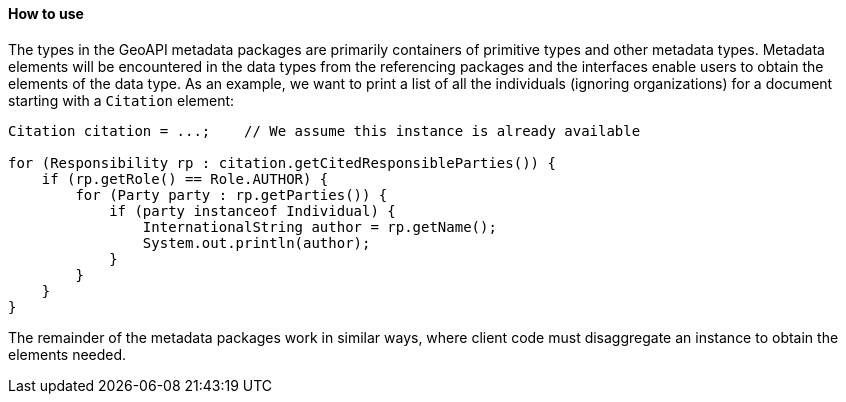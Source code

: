 [[metadata-usage]]
==== How to use

The types in the GeoAPI metadata packages are primarily containers of primitive types and other metadata types.
Metadata elements will be encountered in the data types from the referencing packages and the interfaces enable
users to obtain the elements of the data type.
As an example, we want to print a list of all the individuals (ignoring organizations)
for a document starting with a `Citation` element:

[source,java]
----
Citation citation = ...;    // We assume this instance is already available

for (Responsibility rp : citation.getCitedResponsibleParties()) {
    if (rp.getRole() == Role.AUTHOR) {
        for (Party party : rp.getParties()) {
            if (party instanceof Individual) {
                InternationalString author = rp.getName();
                System.out.println(author);
            }
        }
    }
}
----

The remainder of the metadata packages work in similar ways,
where client code must disaggregate an instance to obtain the elements needed.
